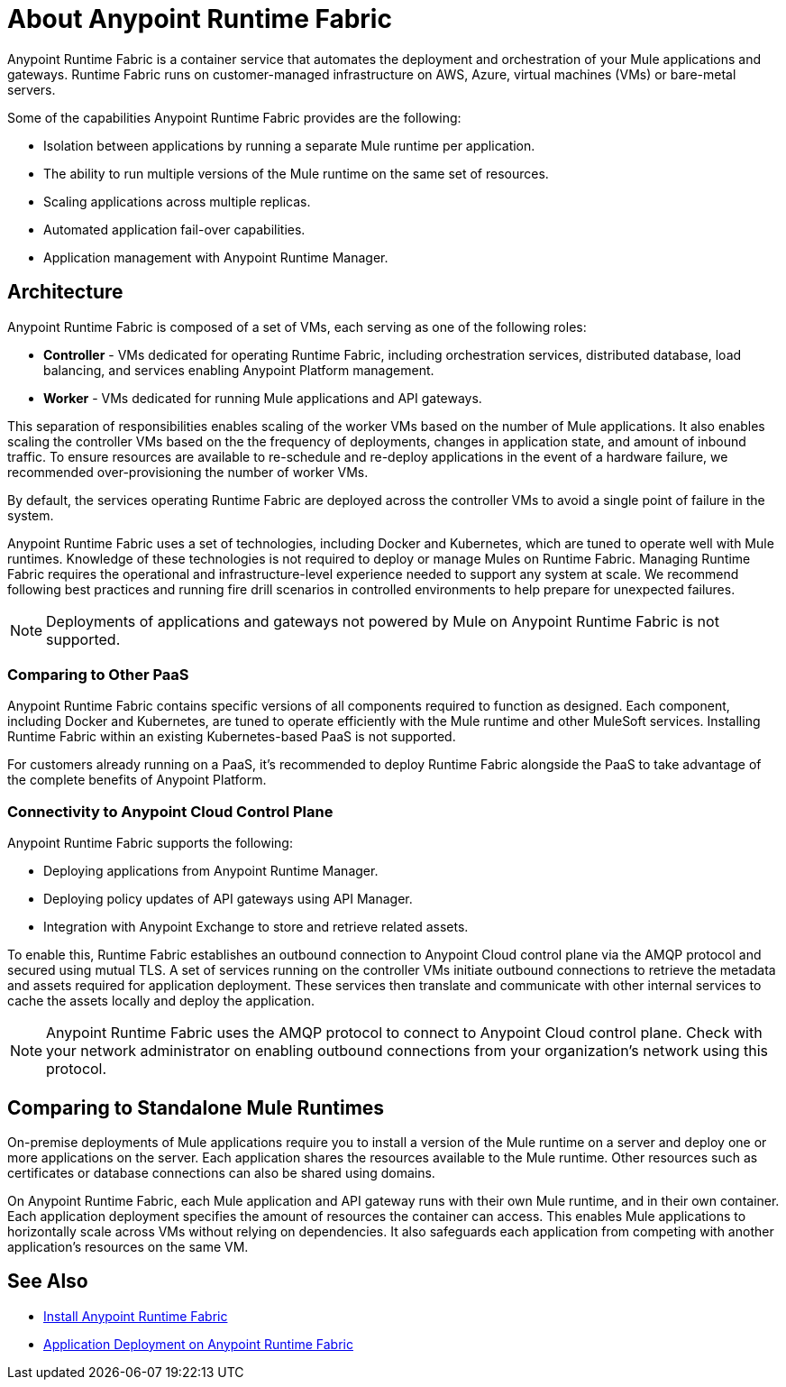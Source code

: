 = About Anypoint Runtime Fabric

Anypoint Runtime Fabric is a container service that automates the deployment and orchestration of your Mule applications and gateways. Runtime Fabric runs on customer-managed infrastructure on AWS, Azure, virtual machines (VMs) or bare-metal servers.

Some of the capabilities Anypoint Runtime Fabric provides are the following:

* Isolation between applications by running a separate Mule runtime per application.
* The ability to run multiple versions of the Mule runtime on the same set of resources.
* Scaling applications across multiple replicas.
* Automated application fail-over capabilities.
* Application management with Anypoint Runtime Manager.

== Architecture

Anypoint Runtime Fabric is composed of a set of VMs, each serving as one of the following roles:

* *Controller* - VMs dedicated for operating Runtime Fabric, including orchestration services, distributed database, load balancing, and services enabling Anypoint Platform management.
* *Worker* - VMs dedicated for running Mule applications and API gateways.

This separation of responsibilities enables scaling of the worker VMs based on the number of Mule applications. It also enables scaling the controller VMs based on the the frequency of deployments, changes in application state, and amount of inbound traffic. To ensure resources are available to re-schedule and re-deploy applications in the event of a hardware failure, we recommended over-provisioning the number of worker VMs.

By default, the services operating Runtime Fabric are deployed across the controller VMs to avoid a single point of failure in the system.

Anypoint Runtime Fabric uses a set of technologies, including Docker and Kubernetes, which are tuned to operate well with Mule runtimes. Knowledge of these technologies is not required to deploy or manage Mules on Runtime Fabric. Managing Runtime Fabric requires the operational and infrastructure-level experience needed to support any system at scale. We recommend following best practices and running fire drill scenarios in controlled environments to help prepare for unexpected failures.

[NOTE]
Deployments of applications and gateways not powered by Mule on Anypoint Runtime Fabric is not supported.

=== Comparing to Other PaaS

Anypoint Runtime Fabric contains specific versions of all components required to function as designed. Each component, including Docker and Kubernetes, are tuned to operate efficiently with the Mule runtime and other MuleSoft services. Installing Runtime Fabric within an existing Kubernetes-based PaaS is not supported.

For customers already running on a PaaS, it's recommended to deploy Runtime Fabric alongside the PaaS to take advantage of the complete benefits of Anypoint Platform.

=== Connectivity to Anypoint Cloud Control Plane

Anypoint Runtime Fabric supports the following:

* Deploying applications from Anypoint Runtime Manager.
* Deploying policy updates of API gateways using API Manager.
* Integration with Anypoint Exchange to store and retrieve related assets.

To enable this, Runtime Fabric establishes an outbound connection to Anypoint Cloud control plane via the AMQP protocol and secured using mutual TLS. A set of services running on the controller VMs initiate outbound connections to retrieve the metadata and assets required for application deployment. These services then translate and communicate with other internal services to cache the assets locally and deploy the application. 

[NOTE]
Anypoint Runtime Fabric uses the AMQP protocol to connect to Anypoint Cloud control plane. Check with your network administrator on enabling outbound connections from your organization's network using this protocol.

== Comparing to Standalone Mule Runtimes

On-premise deployments of Mule applications require you to install a version of the Mule runtime on a server and deploy one or more applications on the server. Each application shares the resources available to the Mule runtime. Other resources such as certificates or database connections can also be shared using domains.

On Anypoint Runtime Fabric, each Mule application and API gateway runs with their own Mule runtime, and in their own container. Each application deployment specifies the amount of resources the container can access. This enables Mule applications to horizontally scale across VMs without relying on dependencies. It also safeguards each application from competing with another application's resources on the same VM.

== See Also

* link:/anypoint-runtime-fabric/v/1.0/installation[Install Anypoint Runtime Fabric]
* link:/anypoint-runtime-fabric/v/1.0/deploy-to-runtime-fabric[Application Deployment on Anypoint Runtime Fabric]
